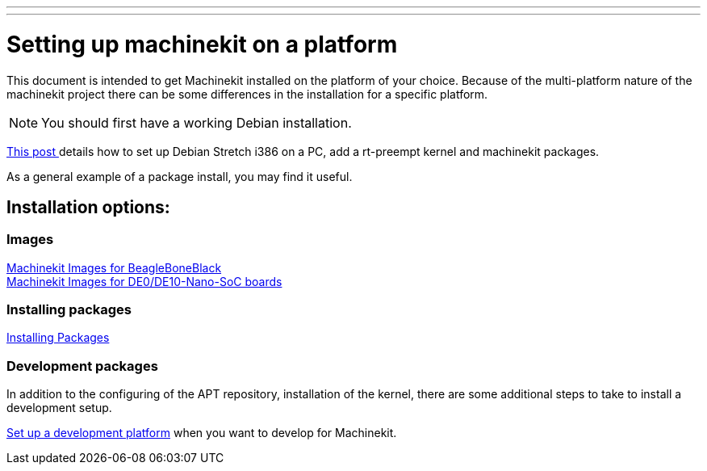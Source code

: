 ---
---

:skip-front-matter:

= Setting up machinekit on a platform

This document is intended to get Machinekit installed on the platform of your
choice. Because of the multi-platform nature of the machinekit project there
can be some differences in the installation for a specific platform.

[NOTE]
You should first have a working Debian installation.

link:https://groups.google.com/forum/#!msg/machinekit/dDz0w80EFDE/bN85dTJFCQAJ[This post ]
details how to set up Debian Stretch i386 on a PC, add a rt-preempt kernel and machinekit packages.

As a general example of a package install, you may find it useful.

== Installation options:

=== Images

link:../machinekit-images[Machinekit Images for BeagleBoneBlack] +
link:../machinekit-de10-images[Machinekit Images for DE0/DE10-Nano-SoC boards]

=== Installing packages

link:../installing-packages[Installing Packages]


=== Development packages

In addition to the configuring of the APT repository, installation of the
kernel, there are some additional steps to take to install a development
setup.

link:../../developing/developing[Set up a development platform]
  when you want to develop for Machinekit.
